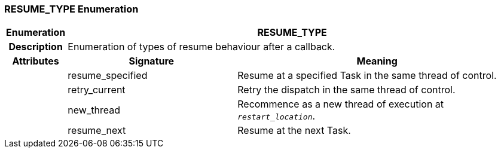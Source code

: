 === RESUME_TYPE Enumeration

[cols="^1,3,5"]
|===
h|*Enumeration*
2+^h|*RESUME_TYPE*

h|*Description*
2+a|Enumeration of types of resume behaviour after a callback.

h|*Attributes*
^h|*Signature*
^h|*Meaning*

h|
|resume_specified
a|Resume at a specified Task in the same thread of control.

h|
|retry_current
a|Retry the dispatch in the same thread of control.

h|
|new_thread
a|Recommence as a new thread of execution at `_restart_location_`.

h|
|resume_next
a|Resume at the next Task.
|===
